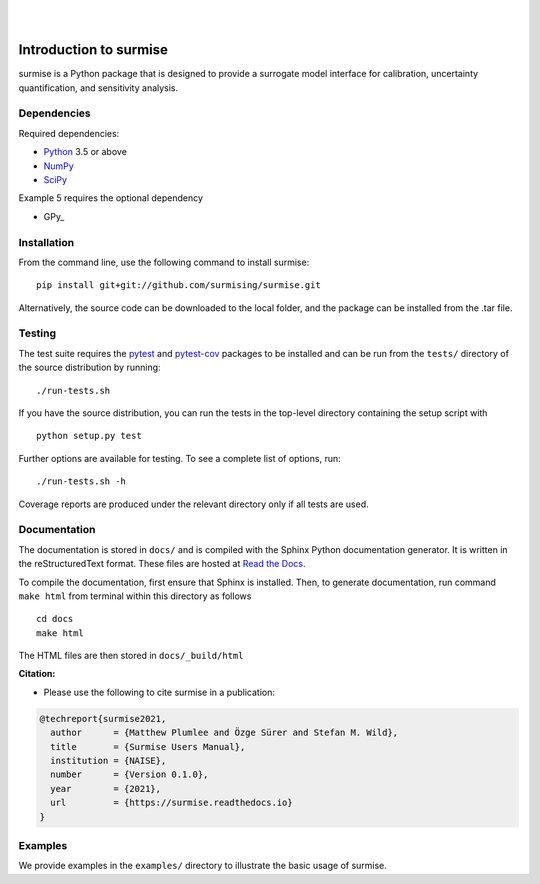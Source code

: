 
|

.. image:: https://readthedocs.org/projects/surmise/badge/?version=latest
   :target: https://surmise.readthedocs.io/en/latest/?badge=latest
   :alt: Documentation Status

|

.. after_badges_rst_tag

===========================
Introduction to surmise
===========================

surmise is a Python package that is designed to provide a surrogate model
interface for calibration, uncertainty quantification, and sensitivity analysis.

Dependencies
~~~~~~~~~~~~

Required dependencies:

* Python_ 3.5 or above
* NumPy_
* SciPy_

Example 5 requires the optional dependency

* GPy_


Installation
~~~~~~~~~~~~

From the command line, use the following command to install surmise::

 pip install git+git://github.com/surmising/surmise.git


Alternatively, the source code can be downloaded to the local folder, and the
package can be installed from the .tar file.

Testing
~~~~~~~

The test suite requires the pytest_ and pytest-cov_ packages to be installed
and can be run from the ``tests/`` directory of the source distribution by running::

./run-tests.sh

If you have the source distribution, you can run the tests in the top-level
directory containing the setup script with ::

 python setup.py test

Further options are available for testing. To see a complete list of options, run::

 ./run-tests.sh -h

Coverage reports are produced under the relevant directory only if all tests are used.

Documentation
~~~~~~~~~~~~~

The documentation is stored in ``docs/`` and is compiled with the Sphinx Python
documentation generator. It is written in the reStructuredText format. These
files are hosted at `Read the Docs <http://surmise.readthedocs.io>`_.

To compile the documentation, first ensure that Sphinx is installed. Then, to
generate documentation, run command ``make html`` from terminal within this directory as follows ::

 cd docs
 make html

The HTML files are then stored in ``docs/_build/html``


**Citation:**

- Please use the following to cite surmise in a publication:

.. code-block:: bibtex

   @techreport{surmise2021,
     author      = {Matthew Plumlee and Özge Sürer and Stefan M. Wild},
     title       = {Surmise Users Manual},
     institution = {NAISE},
     number      = {Version 0.1.0},
     year        = {2021},
     url         = {https://surmise.readthedocs.io}
   }

Examples
~~~~~~~~

We provide examples in the ``examples/`` directory to illustrate the basic usage
of surmise.

.. _NumPy: http://www.numpy.org
.. _pytest-cov: https://pypi.org/project/pytest-cov/
.. _pytest: https://pypi.org/project/pytest/
.. _Python: http://www.python.org
.. _SciPy: http://www.scipy.org

